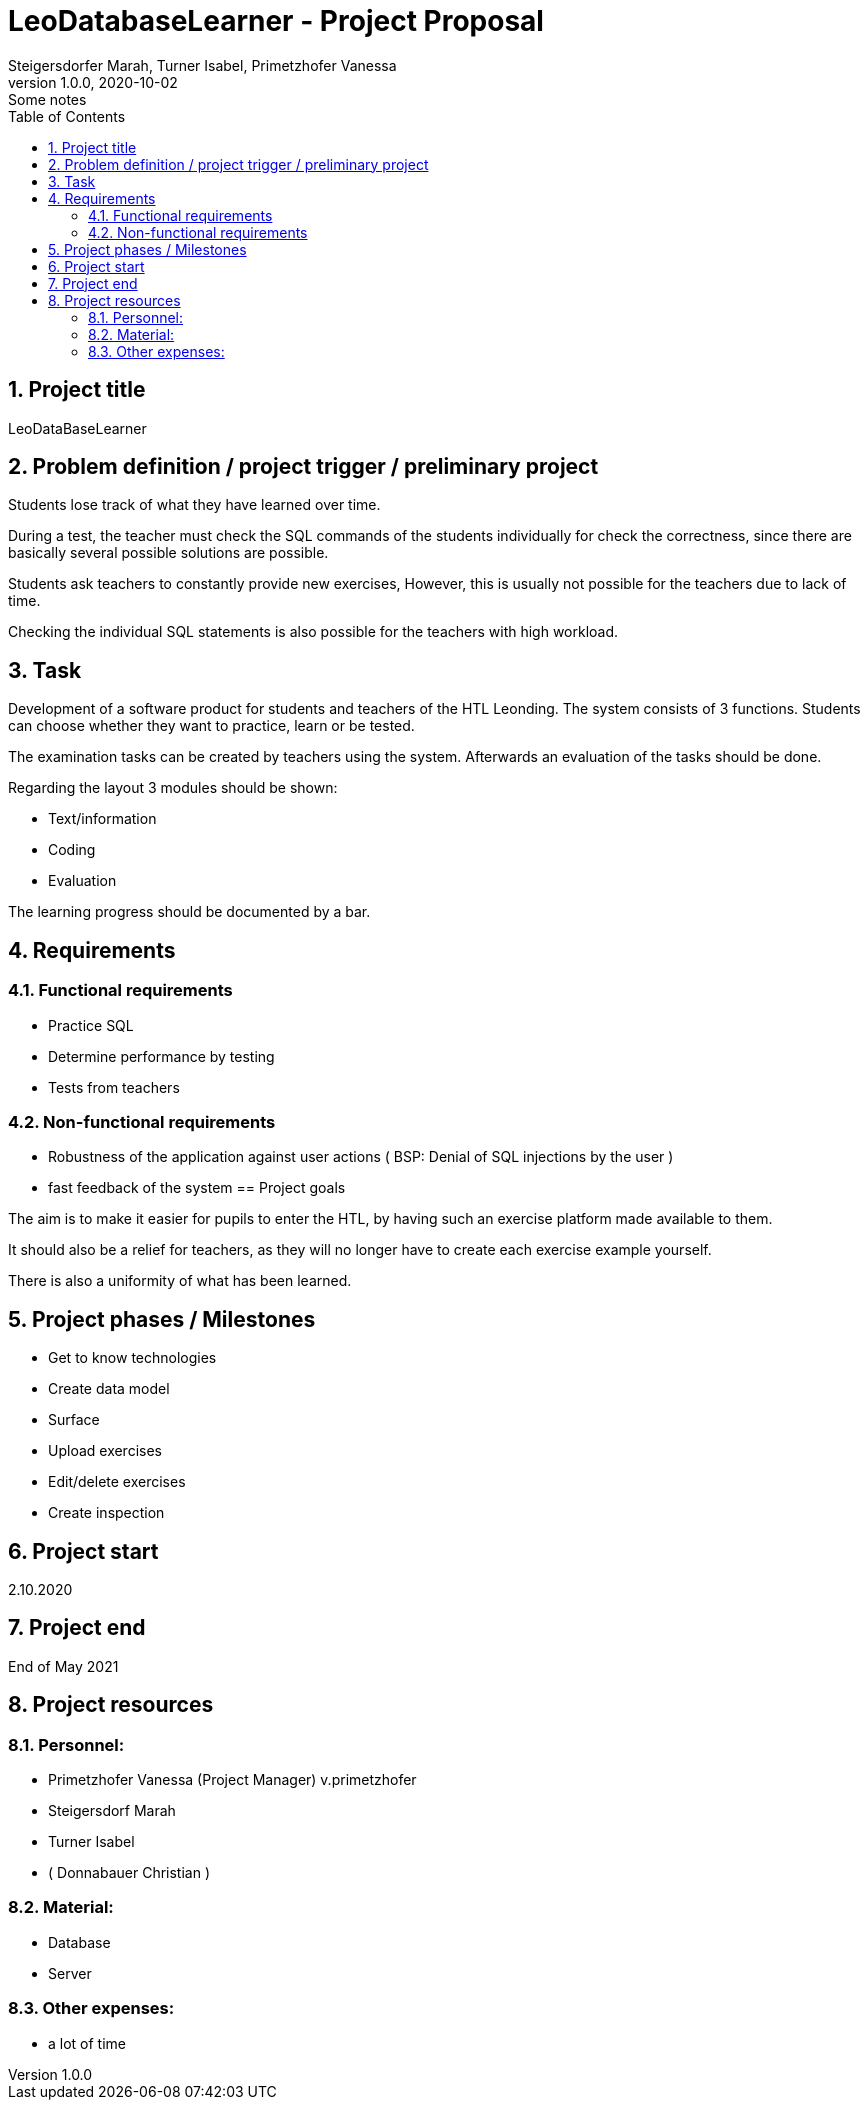 = LeoDatabaseLearner - Project Proposal
Steigersdorfer Marah, Turner Isabel, Primetzhofer Vanessa
1.0.0, 2020-10-02: Some notes
ifndef::imagesdir[:imagesdir: images]
//:toc-placement!:  // prevents the generation of the doc at this position, so it can be printed afterwards
:sourcedir: ../src/main/java
:icons: font
:sectnums:    // Nummerierung der Überschriften / section numbering
:toc: left

//Need this blank line after ifdef, don't know why...
ifdef::backend-html5[]

// print the toc here (not at the default position)
//toc::[]

== Project title
LeoDataBaseLearner

== Problem definition / project trigger / preliminary project
Students lose track of what they have learned over time.

During a test, the teacher must check the SQL commands of the students individually for
check the correctness, since there are basically several possible solutions
are possible.

Students ask teachers to constantly provide new exercises,
However, this is usually not possible for the teachers due to lack of time.

Checking the individual SQL statements is also possible for the teachers with
high workload.

== Task
Development of a software product for students and teachers of the HTL Leonding.
The system consists of 3 functions.
Students can choose whether they want to practice, learn or be tested.

The examination tasks can be created by teachers using the system.
Afterwards an evaluation of the tasks should be done.

Regarding the layout 3 modules should be shown:

* Text/information
* Coding
* Evaluation

The learning progress should be documented by a bar.

== Requirements
=== Functional requirements
- Practice SQL
- Determine performance by testing
- Tests from teachers

=== Non-functional requirements
- Robustness of the application against user actions
( BSP: Denial of SQL injections by the user )
- fast feedback of the system
== Project goals

The aim is to make it easier for pupils to enter the HTL,
by having such an exercise platform made available to them.

It should also be a relief for teachers, as they will no longer
have to create each exercise example yourself.

There is also a uniformity of what has been learned.

== Project phases / Milestones
- Get to know technologies
- Create data model
- Surface
- Upload exercises
- Edit/delete exercises
- Create inspection

== Project start
2.10.2020

== Project end
End of May 2021

== Project resources
=== Personnel:
- Primetzhofer Vanessa (Project Manager)
v.primetzhofer
- Steigersdorf Marah
- Turner Isabel
- ( Donnabauer Christian )

=== Material:
- Database
- Server

=== Other expenses:
- a lot of time



